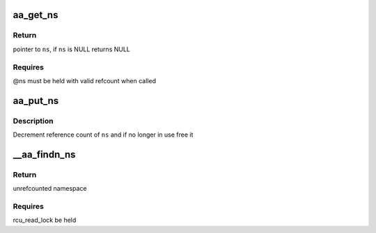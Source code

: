 .. -*- coding: utf-8; mode: rst -*-
.. src-file: security/apparmor/include/policy_ns.h

.. _`aa_get_ns`:

aa_get_ns
=========

.. c:function:: struct aa_ns *aa_get_ns(struct aa_ns *ns)

    increment references count on \ ``ns``\ 

    :param struct aa_ns \*ns:
        namespace to increment reference count of (MAYBE NULL)

.. _`aa_get_ns.return`:

Return
------

pointer to \ ``ns``\ , if \ ``ns``\  is NULL returns NULL

.. _`aa_get_ns.requires`:

Requires
--------

@ns must be held with valid refcount when called

.. _`aa_put_ns`:

aa_put_ns
=========

.. c:function:: void aa_put_ns(struct aa_ns *ns)

    decrement refcount on \ ``ns``\ 

    :param struct aa_ns \*ns:
        namespace to put reference of

.. _`aa_put_ns.description`:

Description
-----------

Decrement reference count of \ ``ns``\  and if no longer in use free it

.. _`__aa_findn_ns`:

__aa_findn_ns
=============

.. c:function:: struct aa_ns *__aa_findn_ns(struct list_head *head, const char *name, size_t n)

    find a namespace on a list by \ ``name``\ 

    :param struct list_head \*head:
        list to search for namespace on  (NOT NULL)

    :param const char \*name:
        name of namespace to look for  (NOT NULL)

    :param size_t n:
        length of \ ``name``\ 

.. _`__aa_findn_ns.return`:

Return
------

unrefcounted namespace

.. _`__aa_findn_ns.requires`:

Requires
--------

rcu_read_lock be held

.. This file was automatic generated / don't edit.

